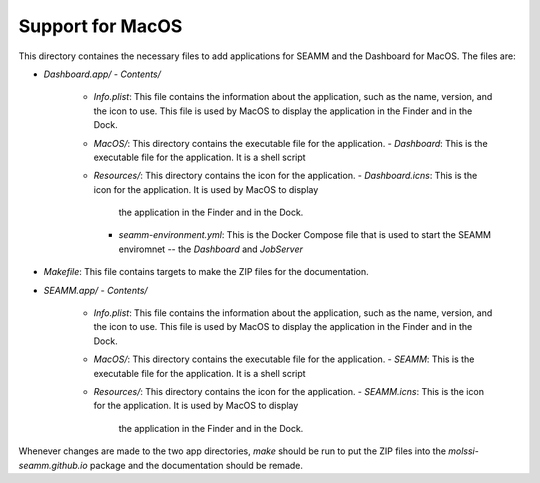 =================
Support for MacOS
=================

This directory containes the necessary files to add applications for SEAMM and the
Dashboard for MacOS. The files are:

- `Dashboard.app/`
  - `Contents/`
    - `Info.plist`: This file contains the information about the application, such as the
      name, version, and the icon to use. This file is used by MacOS to display the
      application in the Finder and in the Dock.
    - `MacOS/`: This directory contains the executable file for the application.
      - `Dashboard`: This is the executable file for the application. It is a shell script
    - `Resources/`: This directory contains the icon for the application.
      - `Dashboard.icns`: This is the icon for the application. It is used by MacOS to display
	the application in the Finder and in the Dock.
      - `seamm-environment.yml`: This is the Docker Compose file that is used to start
	the SEAMM enviromnet -- the *Dashboard* and *JobServer*
- `Makefile`: This file contains targets to make the ZIP files for the documentation.
- `SEAMM.app/`
  - `Contents/`
    - `Info.plist`: This file contains the information about the application, such as the
      name, version, and the icon to use. This file is used by MacOS to display the
      application in the Finder and in the Dock.
    - `MacOS/`: This directory contains the executable file for the application.
      - `SEAMM`: This is the executable file for the application. It is a shell script
    - `Resources/`: This directory contains the icon for the application.
      - `SEAMM.icns`: This is the icon for the application. It is used by MacOS to display
	the application in the Finder and in the Dock.

	
Whenever changes are made to the two app directories, `make` should be run to put the
ZIP files into the `molssi-seamm.github.io` package and the documentation should be remade.
